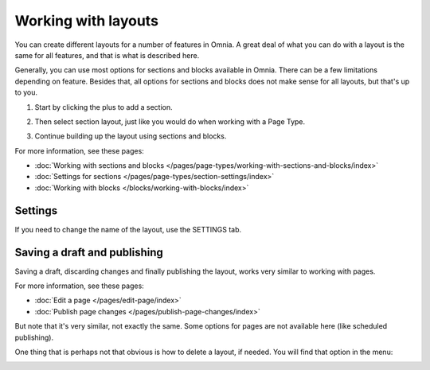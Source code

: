 Working with layouts
================================================
You can create different layouts for a number of features in Omnia. A great deal of what you can do with a layout is the same for all features, and that is what is described here.

Generally, you can use most options for sections and blocks available in Omnia. There can be a few limitations depending on feature. Besides that, all options for sections and blocks does not make sense for all layouts, but that's up to you.

1. Start by clicking the plus to add a section.

.. image:: layout-1-v7.png

2. Then select section layout, just like you would do when working with a Page Type.

.. image:: layout-2-v7-new.png

3. Continue building up the layout using sections and blocks.

For more information, see these pages:

+ :doc:`Working with sections and blocks </pages/page-types/working-with-sections-and-blocks/index>`
+ :doc:`Settings for sections </pages/page-types/section-settings/index>`
+ :doc:`Working with blocks </blocks/working-with-blocks/index>`

Settings
***********
If you need to change the name of the layout, use the SETTINGS tab.

.. image:: layout-settings-v7.png

Saving a draft and publishing
*********************************
Saving a draft, discarding changes and finally publishing the layout, works very similar to working with pages.

.. image:: layout-3-v7.png

For more information, see these pages:

+ :doc:`Edit a page </pages/edit-page/index>`
+ :doc:`Publish page changes </pages/publish-page-changes/index>`

But note that it's very similar, not exactly the same. Some options for pages are not available here (like scheduled publishing).

One thing that is perhaps not that obvious is how to delete a layout, if needed. You will find that option in the menu:

.. image:: layout-delete-v7.png

